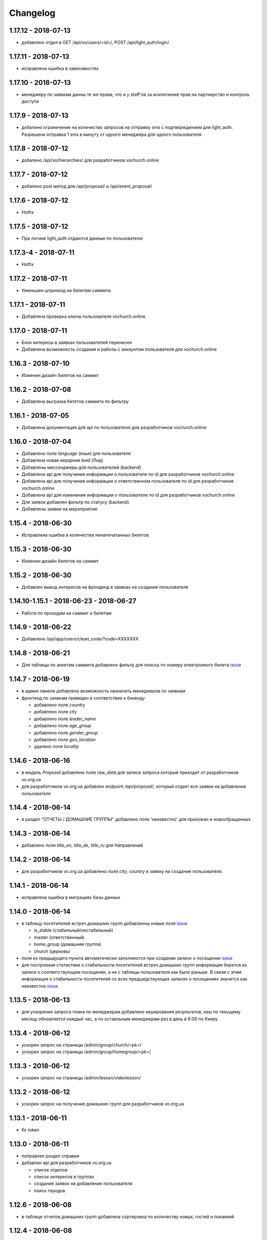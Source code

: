 =========
Changelog
=========


1.17.12 - 2018-07-13
-------------------

* добавлено отдел в GET /api/vo/users/<id>/, POST /api/light_auth/login/


1.17.11 - 2018-07-13
-------------------

* исправлена ошибка в зависимостях


1.17.10 - 2018-07-13
-------------------

* менеджеру по заявкам данны те же права, что и у staff'ов за исключение прав на партнерство и контроль доступа


1.17.9 - 2018-07-13
-------------------

* добалено ограничение на количество запросов на отправку sms с подтверждением для light_auth.
  Разрешена отправка 1 sms в минуту от одного менеджера для одного пользователя.


1.17.8 - 2018-07-12
-------------------

* добалено /api/vo/hierarchies/ для разработчиков vochurch.online


1.17.7 - 2018-07-12
-------------------

* добалено post метод для /api/proposal/ и /api/event_proposal/


1.17.6 - 2018-07-12
-------------------

* Hotfix


1.17.5 - 2018-07-12
-------------------

* При логине light_auth отдаются данные по пользователю


1.17.3-4 - 2018-07-11
-------------------

* Hotfix


1.17.2 - 2018-07-11
-------------------

* Уменьшен штрихкод на билетам саммита


1.17.1 - 2018-07-11
-------------------

* Добавлена проверка ключа пользователя vochurch.online


1.17.0 - 2018-07-11
-------------------

* Блок интересы в заявках пользователей перенесен
* Добавлена возможность создания и работы с аккаунтом пользователя для vochurch.online


1.16.3 - 2018-07-10
-------------------

* Изменен дизайн билетов на саммит


1.16.2 - 2018-07-08
-------------------

* Добавлена выгразка битетов саммита по фильтру


1.16.1 - 2018-07-05
-------------------

* Добавлена документация для api по пользователю для разработчиков vochurch.online


1.16.0 - 2018-07-04
-------------------

* Добавлено поле `language` (язык) для пользователя
* Добавлена новая иерархия `lead` (Лид)
* Добавлены мессенджеры для пользователей (backend)
* Добавлена api для получения информации о пользователе по id для разработчиков vochurch.online
* Добавлена api для получения информации о ответственном пользователя по id для разработчиков vochurch.online
* Добавлена api для изменения информации о пользователе по id для разработчиков vochurch.online
* Для заявок добавлен фильтр по статусу (backend)
* Добавлены заявки на мероприятие


1.15.4 - 2018-06-30
-------------------

* Исправлена ошибка в количестве ненапечатанных билетов


1.15.3 - 2018-06-30
-------------------

* Изменен дизайн билетов на саммит


1.15.2 - 2018-06-30
-------------------

* Добавлен вывод интересов на фронденд в заявках на создание пользователя


1.14.10-1.15.1 - 2018-06-23 - 2018-06-27
----------------------------------------

* Работа по проходам на саммит и билетам


1.14.9 - 2018-06-22
-------------------

* Добавлено /api/app/users/clean_code/?code=XXXXXXX


1.14.8 - 2018-06-21
-------------------

* Для таблицы по анкетам саммита добавлено фильтр для поиска по номеру електронного билета
  `issue <https://gitlab.sobsam.com/web/vocrm/issues/43>`_

1.14.7 - 2018-06-19
-------------------

* в админ панели добавлено возможность назначеть менеджеров по заявкам
* фронтенд по заявкам приведен в соответствие к бекенду:

  - добавлено поле `country`
  - добавлено поле `city`
  - добавлено поле `leader_name`
  - добавлено поле `age_group`
  - добавлено поле `gender_group`
  - добавлено поле `geo_location`
  - удалено поле `locality`

1.14.6 - 2018-06-16
-------------------

* в модель `Proposal` добавлено поле `raw_data` для записи запроса который приходит
  от разработчиков vo.org.ua
* для разработчиков vo.org.ua добавлен endpoint `/api/proposal/`, который отдает
  все заявки на добавление пользователя


1.14.4 - 2018-06-14
-------------------

* в раздел "ОТЧЕТЫ / ДОМАШНИЕ ГРУППЫ" добавлено поле 'неизвестно' для прихожан и новообращенных


1.14.3 - 2018-06-14
-------------------

* добавлено поля `title_en`, `title_de`, `title_ru` для Направлений


1.14.2 - 2018-06-14
-------------------

* для разработчиков vo.org.ua добавлено поля `city`, `country` в заявку на создание пользователя.


1.14.1 - 2018-06-14
-------------------

* исправлена ошибка в миграциях базы данных


1.14.0 - 2018-06-14
-------------------

* в таблицу посетителей встреч домашних групп добавленны новые поля
  `issue <https://gitlab.sobsam.com/web/vocrm/issues/40>`_

  - is_stable (стабильный/нестабильный)
  - master (ответственный)
  - home_group (домашняя группа)
  - church (церковь)

* поля из предыдущего пункта автоматически заполняются при создании записи о посещении
  `issue <https://gitlab.sobsam.com/web/vocrm/issues/41>`_
* для построения статистики о стабильности посетителей встреч домашних групп информация берется из записи о
  соответствующем посещении, а не с таблицы пользователя как было раньше. В связи с этим информация
  о стабильности посетителей со всех предшедствующих записях о посещениях значится как неизвестно
  `issue <https://gitlab.sobsam.com/web/vocrm/issues/42>`_


1.13.5 - 2018-06-13
-------------------

* для ускорения запроса плана по менеджерам добавлено кеширования результатов, кеш по текущему
  месяцу обновляется каждый час, а по оставльным менеджерам раз в день в 6:00 по Киеву


1.13.4 - 2018-06-12
-------------------

* ускорен запрос на страницы /admin/group/church/<pk>/
* ускорен запрос на страницы /admin/group/homegroup/<pk>/

1.13.3 - 2018-06-12
-------------------

* ускорен запрос на страницы /admin/lesson/videolesson/


1.13.2 - 2018-06-12
-------------------

* ускорен запрос на получение домашних групп для разработчиков vo.org.ua


1.13.1 - 2018-06-11
-------------------

* fix token


1.13.0 - 2018-06-11
-------------------

* поправлен раздел справки
* добавлен api для разработчиков vo.org.ua

  - список отделов
  - список интересов в группах
  - создание заявок на добавление пользователя
  - поиск городов


1.12.6 - 2018-06-08
-------------------

* в таблице отчетов домашних групп добавлена сортировка по количеству новых, гостей и покаяний


1.12.4 - 2018-06-08
-------------------

* исправлены права на вход


1.12.3 - 2018-06-07
-------------------

* celery обновлен до версии 4
* количество worker'ов увеличено до core*2+1


1.12.2 - 2018-06-07
-------------------

* исправлено /api/app/summits/<id>/request_count/
* добавлено поле CustomUser.is_proposal_manager управляющее правом на работу с лидами на добавление пользователей
  `issue <https://gitlab.sobsam.com/web/vocrm/issues/31>`_


1.12.1 - 2018-06-05
-------------------

* Исправлен баг с зависанием при долгом ответе от asterisk
  `issue <https://gitlab.sobsam.com/web/vocrm/issues/34>`_


1.12.0 - 2018-05-31
-------------------

* В отчеты по домашним группам добавлено поле для указания количества новых на собрании,
  для Служений добавлено поле для указания количества покаяний
  `issue <https://gitlab.sobsam.com/web/vocrm/issues/27>`_
* В статистику по домашним группам добавлено  количество новых и количество покаяний
  `issue <https://gitlab.sobsam.com/web/vocrm/issues/28>`_


1.11.2 - 2018-05-25
-------------------

* При сортировке записи с одинаковыми значениями сортируемого поля между собой сортируются по id
  `issue <https://gitlab.sobsam.com/web/vocrm/issues/25>`_


1.11.1 - 2018-05-24
-------------------

* В статистике домашних групп добавлен фильтр по присутствию
  `issue <https://gitlab.sobsam.com/web/vocrm/issues/26>`_


1.11.0 - 2018-05-24
-------------------

* В статистику по домашним группам добавлено финансовую информации и количество гостей
  `issue <https://gitlab.sobsam.com/web/vocrm/issues/22>`_
* В текстовых уроках добавлено возможность добавлять несколько изображений
  `issue <https://gitlab.sobsam.com/web/vocrm/issues/23>`_
  `issue <https://gitlab.sobsam.com/web/vocrm/issues/24>`_


1.10.0 - 2018-05-18
-------------------

* Для платежей по саммитам добавлено указание валюты платежа
  `issue <https://gitlab.sobsam.com/web/vocrm/issues/21>`_
* Добавлена возможность загрузки и конвертации видео для видеоуроков
  `issue <https://gitlab.sobsam.com/web/vocrm/issues/19>`_
* В отчеты по домашним группам добавлено поле для указания количества гостей на собрании
  `issue <https://gitlab.sobsam.com/web/vocrm/issues/20>`_


1.9.0 - 2018-05-08
------------------

* Не подавать отчеты домашних групп типа "Домашняя" если сумма пожертвований равна нулю
  `issue <https://gitlab.sobsam.com/web/vocrm/issues/18>`_
* Добавлено вывод на карту церквей
  `issue <https://gitlab.sobsam.com/web/vocrm/issues/3>`_
* Добавлено вывод на карту домашних групп
  `issue <https://gitlab.sobsam.com/web/vocrm/issues/4>`_
* Добавлено печать карты с церквями
  `issue <https://gitlab.sobsam.com/web/vocrm/issues/5>`_
* Добавлено печать карты с домашними группами
  `issue <https://gitlab.sobsam.com/web/vocrm/issues/6>`_


1.8.23 - 2018-05-05
-------------------

* Добавлено версионирование `issue <https://gitlab.sobsam.com/web/vocrm/issues/17>`_
* Добавлена документация разработчика для доступа через сайт


1.8.22 - 2018-05-05
-------------------

* Исправлена ошибка фильтра уроков по уровню доступа


1.8.21 - 2018-05-04
-------------------

* Добавлена возможность задавать несколько авторов для уроков
  `issue <https://gitlab.sobsam.com/web/vocrm/issues/16>`_


1.8.20 - 2018-05-03
-------------------

* Добавлен API для лайка уроков
  `issue <https://gitlab.sobsam.com/web/vocrm/issues/15>`_
* Добавлено разделение уроков для лидеров/пасторов
  `issue <https://gitlab.sobsam.com/web/vocrm/issues/13>`_


1.8.19 - 2018-05-02
-------------------

* Добавлен API для получения координат церквей, для вывода их на карту
  `issue <https://gitlab.sobsam.com/web/vocrm/issues/1>`_
* Добавлен API для получения координат домашних групп, для вывода их на карту
  `issue <https://gitlab.sobsam.com/web/vocrm/issues/2>`_


1.8.18 - 2018-05-02
-------------------

* Добавлен статус "Голд" в разделе партнерства `issue <https://gitlab.sobsam.com/web/vocrm/issues/12>`_


1.8.17 - 2018-04-27
-------------------

* Добавлена колонка "Людей в домашних группах" в таблице церквей
  `issue <https://gitlab.sobsam.com/web/vocrm/issues/10>`_
* По умолчанию в таблице церквей показываются только открытые церкви.
  `issue <https://gitlab.sobsam.com/web/vocrm/issues/11>`_


1.8.16 - 2018-04-26
-------------------

* Добавлено фильтр по оплатам в саммите `issue <https://gitlab.sobsam.com/web/vocrm/issues/8>`_


1.8.15 - 2018-04-26
-------------------

* Исправлена ошибка подачи отчета по домашней группе `issue <https://gitlab.sobsam.com/web/vocrm/issues/7>`_


1.8.14 - 2018-04-26
-------------------

* В статистику по членам домашних групп добавлены графики


1.8.13 - 2018-04-23
-------------------

* Для партнерства добавлен новый статус "Рубиновый"
* Обновлен фильтр по vip статусу в партнерстве


1.8.12 - 2018-04-23
-------------------

* Добавлена статистика по членам домашних групп
* Добавлен фильтр по vip статусу в партнерстве


1.8.11 - 2018-04-20
-------------------

* При трех подряд посещениях/не посешениях домашних групп пользователь помечается стабильным/не стабильным


1.8.10 - 2018-04-18
-------------------

* Вместо code отдается reg_code для api/summit_attends/check_and_send_college_code/


1.8.9 - 2018-04-17
------------------

* Добавлено таски trainee_group_members_deactivate и vip_partners_group_members_deactivate для ботов
* Для /api/app/users/get_tickets/ добавлено поле title
* Отключено автосоздание отчета по Марафону при создании новой Домашней Группы


1.8.8 - 2018-04-17
------------------

* Исправлена ошибка когда request.data была dict'ом


1.8.7 - 2018-04-16
------------------

* Для BotGroup добавлено поле bot_address


1.8.6 - 2018-04-16
------------------

* Удалено логирование в файл


1.8.5 - 2018-04-15
------------------

* Исправлено логирование не авторизированого пользователя


1.8.4 - 2018-04-15
------------------

* Исправлено логирование не авторизированого пользователя
* Исправлено img/no-usr.jpg


1.8.3 - 2018-04-14
------------------

* Добавлен деплой в Gitlab CI


1.8.2 - 2018-04-13
------------------

* Отменено формирования отчетов по Домащним группам night
* Добавлено Gitlab CI
* Рефакторинг
* Добавлено поле "Пол" для пользователей
* На фронденде реализовано возможность указывать Пол при создании пользователя
* Добавлено поле "code" в иерархии
* На бекенде добавлено обязательное заполнение "Даты покаяния" для создания/изменения пользователя
  с иерархией "Новообращенный"
* Через 6 месяцев после даты покаяния пользователь с иерархией Новообращенный автоматически повышается до Прихожанин


1.8.1 - 2018-04-05
------------------

* Рефакторинг


1.8 - 2018-04-04
----------------

* Перешли на Django 2.0
* Перешли на Webpack 4
* Отказ от dbmail, grappelli и django-celery
* Export выполняется асинхронно
* Добавлено логирование изменение партнеров
* Сайт переведен на https
* Изменена база данных городов
* Добавлено мультипартнерство
* Добавлены планы для менеджеров по партнерству
* Добавлено Партнерские группы
* Добавлено Роли партнеров
* Статика и изображения переведены на aws
* Добавлена возможность назначать менеджеров (скины)
* Добавлена кастомная админка
* Хранение столбцов таблиц для пользователей перенесено на redis
* Добавлен поиск дубликатов сделок
* Добавлены партнерста, сделки и платежи церквей
* Сканер билетов и тд вынесены в отдельные сервисы
* Для домашних групп добавлено фото
* Все время переведено на UTC
* Добавлена возможность входа по id, username
* Добавлена статистика по партнерству церквей
* Добавлена статистика по отчетам церквей
* Добавлены звонки
* Добавлено логирование запросов
* Добавлен раздел помощи
* Добавили авторов регистрации в саммиты
* Добалено api для работы с телеграм ботом
* Добавлено возможность выбора города на карте google


1.7 - 2017-09-04
----------------

* Добавлено отслеживание перемещения посетителей саммита
* Добавлено возможность создания событий для саммита
* В раздел саммитов добавлено фильтр по наличию фотографии у пользователя, по присутствию пользователя на саммите
* Добавлено API по посещаемости саммита
* Билеты на саммит создаются только для пользователей у которых есть фото
* Добавлен статус (напечатано/не напечатано) для билетов на саммит
* Добавлено API для мобильного приложения для получения участников саммита в древовидном виде
* Добавлены pdf отчеты по саммиту
* Добавлена статистика по саммиту
* Добавлена графики по посещению саммита
* Для анкеты саммита добавлено статус (активна/неактивна, был ли запрошен регистрационный код)
* Для статуса анкеты саммита добавленно поле с датой когда был запрошен регистрационный код
* Создание пользователя разделено на два этапа (обязательные поля и дополнительные)
* Добавлена проверка возможности смены ответственного и уровням иерархии
* Добавлена проверка на дубликаты при создании нового пользователя
* Введена валидация номера телефона пользователя, он должен содержать не менее 10 цифр
* Добавлена статистика домашних групп
* Добавлено отчеты домашних групп
* Если у партнера 3+ незакрытых просроченных сделки — он помечается неактивным
* В партнерстве добавлена таблица План по менеджерам
* Метод построения дерева пользователей изменен с NS на MP
* Docker теперь самостоятельно получает ssl сертификат для сайта
* Добавлен главный епископ
* Изменен стиль диалоговых окон на сайте
* Добавлена возможность задавать кто имеет право для входа в CRM, а кто нет
* Добавлено логирование изменений/добавлений пользователя, сделок, платежей,
    добавления и удаления пользователя из саммита, измнения церкви и/или домашней группы пользователя
* На главную страницу добавленно дашборд со статистикой по пользовалелю

1.6.1b - 2017-03-24
-------------------

* Дано возможность редактировать всех пользователей которых ты видишь

1.6 - 2017-03-22
----------------

* Добавленно экспорт для таблиц
* Добавлен фильтр ``is_open`` для таблицы церквей
* Добавена домашняя страница
* Добавлен фильтр для таблиц партнерства, церквей, домашних груп, саммитов
* Добавлен выбор валюты для "денежных" полей
* В API добавлены методы для изменения и удаления платежей
* Удалена страница редактирования пользователя
* В анкете пользователя реализовано поблочное редактирование пользователя
* Добавлна валидация на уникальность полей: ``first_name``, ``last_name``, ``middle_name``, ``phone_number``
* В API добавлнен метод на наличие в базе пользователей с определенными ``last_name``,
    ``email``, ``phone_number``
* Допустимая длина поле для основного телефона увеличена с 13 до 23 символов
* Обновлена статистика по партнерам, теперь она считается по платежам
* Для таблицы пользователей добавлен фильтр по дереву ответственного
* Участников саммита могут видеть только "Консультант+" по саммиту
* Добавлена возможность задания для пользователя нескольких Отделов (department)
* Довавлена возможность изменения своего пароля
* Для таблицы домашних групп добавлен фильтр по дереву ответственного
* Добавлена возможность быстрого редактирования для групп
* Добавлено поля примечания для пользователя
* Удалено быстрое редактирования пользователей

1.5 - 2017-02-13
----------------

* Для пользователя добавлено поле Духовный уровень
* Добавлены группы, церкви
* Сделки для неактивных партнеров больше не создаются
* Сделки, партнерства и статистика по партнерам разнесены на отдельные страницы
* Добавлены платежи и валюты
* Изменена логика работы с доп. телефонами пользователя
* Добавлена возможность работы с websocket'ами
* Исправленны баги

1.4.3b - 2017-01-13
-------------------

* Изменено метод для редактирование и создание пользователя, переведено на NewUserViewSet

1.4.1b - 2017-01-12
-------------------

* Добавлено возможность создавать и изменять поле search_user для пользователя.

1.4 - 2017-01-12
----------------

* Добавлены поля code, full_cost и special_cost для Summit
* Добавлено поле code для SummitType
* Админ панель переведена на grappelli
* Создан поиск по имени, email, телефону, стране, городу и фильтр по иерархии, ответственному и отделу на
  странице базы данных
* Добавлено "Быстрое редактирование" в таблице Базы Данных
* В БД добавлено поле "Имя пользователя на родном языке" для поиска по имени
* Отправка email'ов по саммитам переведена на приложение dbmail
* Добавлена документация для разработчиков (начата)
* CustomUser переведен на MPTT
* База данных изменена с mysql на postgres
* Для разработки добавлен django-debug-toolbar
* Добавлены приложения:

  - filebrowser
  - dbmail
  - tinymce

1.3.6b - 2016-12-06
-------------------

* Добавленна новая команда load_summit_ankets_photos для выгрузки фотографий участников саммита.

1.3.2f - 2016-12-05
-------------------

* Проведен рефакторинг кода js
* Код переведен на использование jquery
* Поправлен datepicker
* cropper берется из bower

1.3.5b - 2016-12-02
-------------------

* В экспорт анкет добавленны поля id и user__middle_name.

1.3.4b - 2016-12-01
-------------------

* После логина переадресация идет на страницу Базы Данных вместо Событий.

1.3.3b - 2016-12-01
-------------------

* Для каждой отправки билета он генерируется непосредственно при отправке
* На странице саммита ссылки на саммиты выводятся от позднего к ранним.

1.3.1b - 2016-12-01
-------------------

* Исправлено обновление уведомления о дне рождения при изменении даты рождения пользователя.

1.3.1f - 2016-12-01
-------------------

* Исправлено  проблему с редактированием изображений